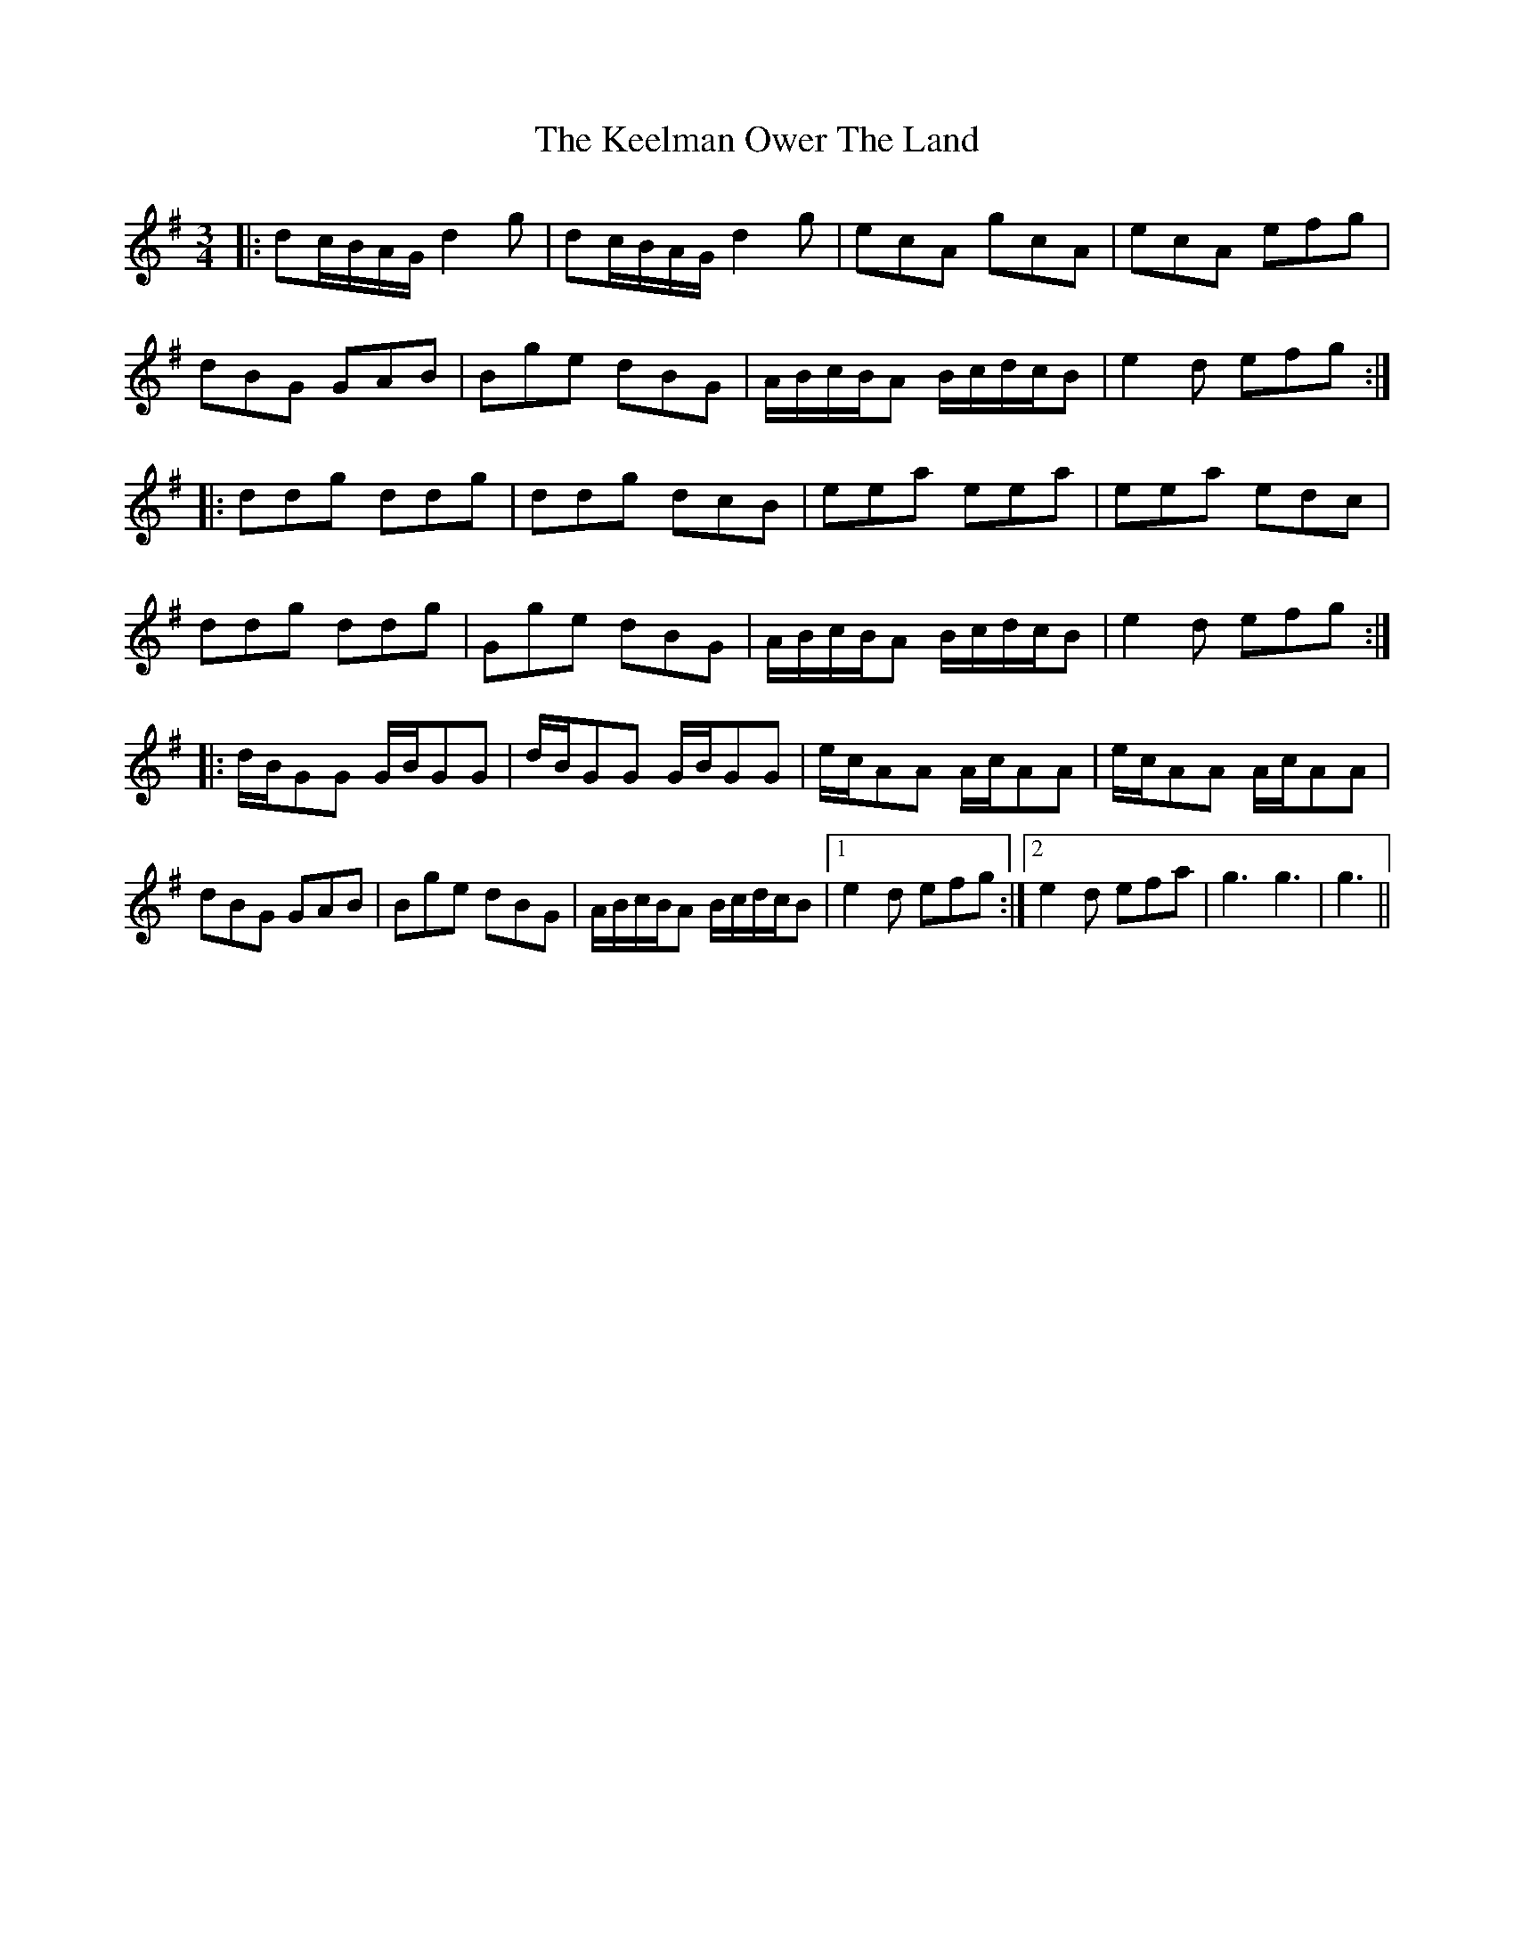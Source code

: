 X: 21246
T: Keelman Ower The Land, The
R: waltz
M: 3/4
K: Gmajor
|:dc/B/A/G/ d2g|dc/B/A/G/ d2g|ecA gcA|ecA efg|
dBG GAB|Bge dBG|A/B/c/B/A B/c/d/c/B|e2d efg:|
|:ddg ddg|ddg dcB|eea eea|eea edc|
ddg ddg|Gge dBG|A/B/c/B/A B/c/d/c/B|e2d efg:|
|:d/B/GG G/B/GG|d/B/GG G/B/GG|e/c/AA A/c/AA|e/c/AA A/c/AA|
dBG GAB|Bge dBG|A/B/c/B/A B/c/d/c/B|1 e2d efg:|2 e2d efa|g3g3|g3||

